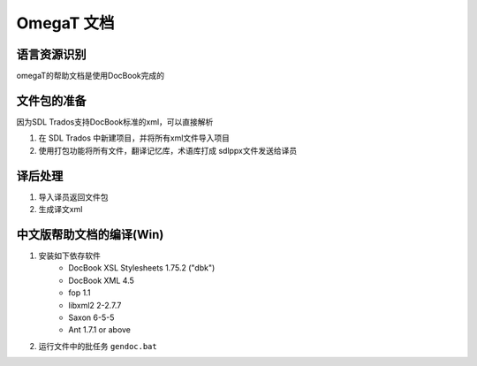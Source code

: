 ======================
OmegaT 文档
======================

语言资源识别
=================
omegaT的帮助文档是使用DocBook完成的


文件包的准备
======================
因为SDL Trados支持DocBook标准的xml，可以直接解析

#. 在 SDL Trados 中新建项目，并将所有xml文件导入项目
#. 使用打包功能将所有文件，翻译记忆库，术语库打成 sdlppx文件发送给译员



译后处理
================
#. 导入译员返回文件包
#. 生成译文xml


中文版帮助文档的编译(Win)
================================



#. 安装如下依存软件
    - DocBook XSL Stylesheets 1.75.2 ("dbk")
    - DocBook XML 4.5
    - fop 1.1
    - libxml2 2-2.7.7
    - Saxon 6-5-5
    - Ant 1.7.1 or above

#. 运行文件中的批任务 ``gendoc.bat``  